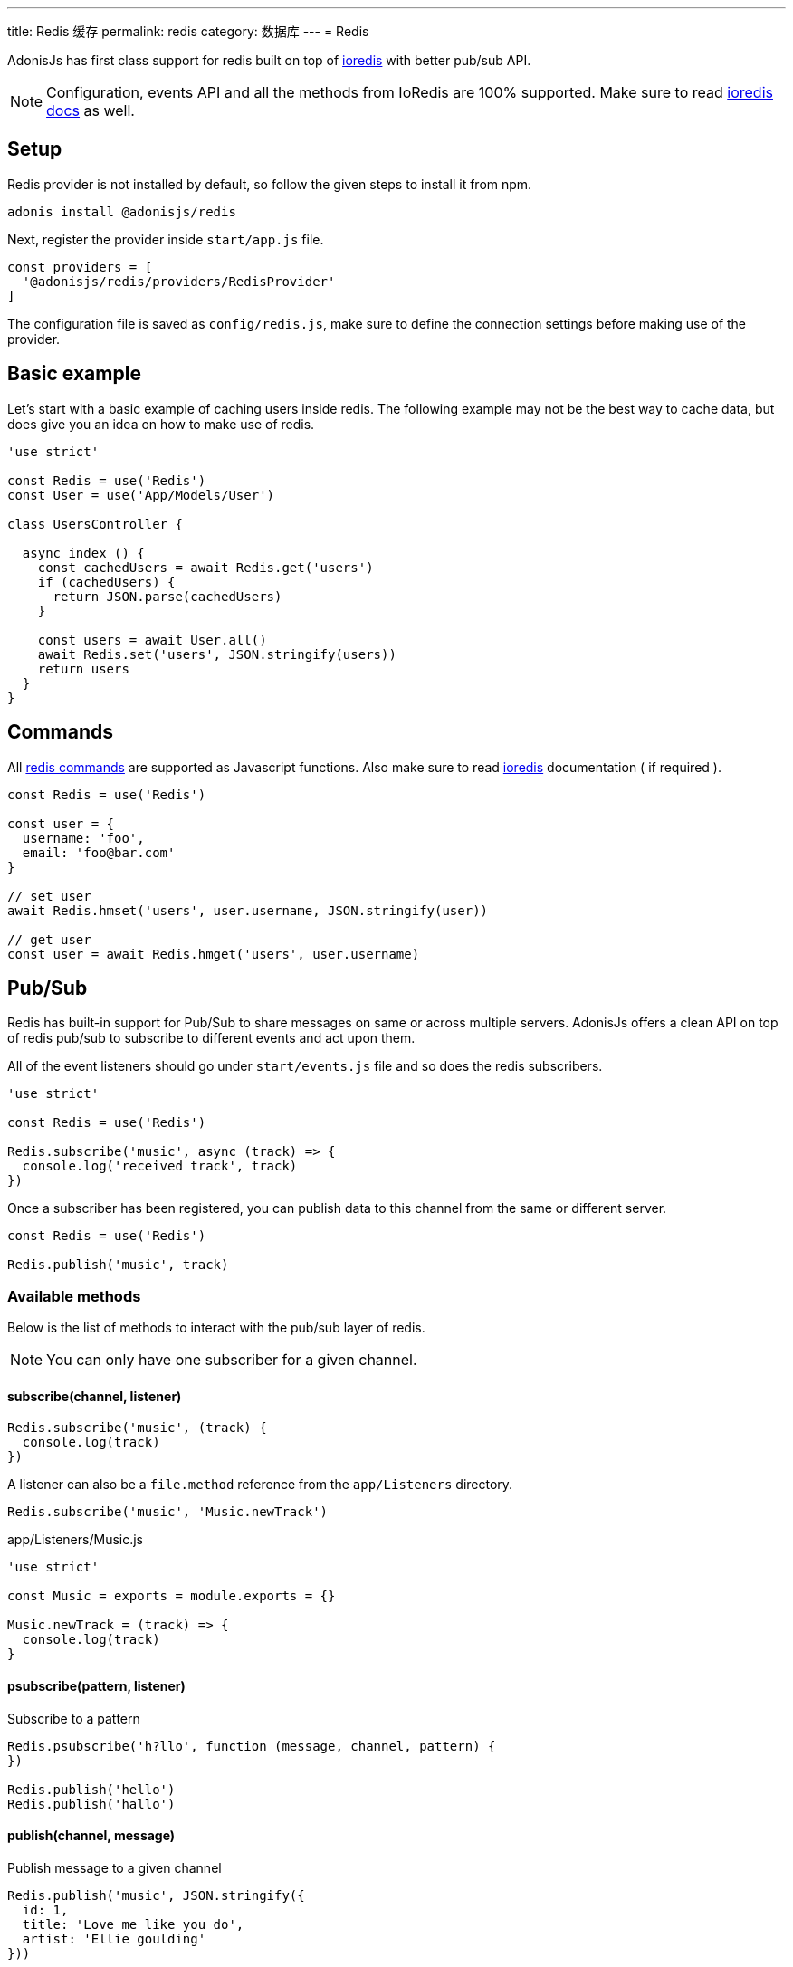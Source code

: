 ---
title: Redis 缓存
permalink: redis
category: 数据库
---
= Redis

toc::[]

AdonisJs has first class support for redis built on top of link:https://github.com/luin/ioredis[ioredis, window="_blank"] with better pub/sub API.

NOTE: Configuration, events API and all the methods from IoRedis are 100% supported. Make sure to read link:https://github.com/luin/ioredis[ioredis docs, window="_blank"] as well.

== Setup
Redis provider is not installed by default, so follow the given steps to install it from npm.

[source, bash]
----
adonis install @adonisjs/redis
----

Next, register the provider inside `start/app.js` file.

[source, js]
----
const providers = [
  '@adonisjs/redis/providers/RedisProvider'
]
----

The configuration file is saved as `config/redis.js`, make sure to define the connection settings before making use of the provider.

== Basic example
Let’s start with a basic example of caching users inside redis. The following example may not be the best way to cache data, but does give you an idea on how to make use of redis.

[source, js]
----

'use strict'

const Redis = use('Redis')
const User = use('App/Models/User')

class UsersController {

  async index () {
    const cachedUsers = await Redis.get('users')
    if (cachedUsers) {
      return JSON.parse(cachedUsers)
    }

    const users = await User.all()
    await Redis.set('users', JSON.stringify(users))
    return users
  }
}
----

== Commands
All link:http://redis.io/commands[redis commands, window="_blank"] are supported as Javascript functions. Also make sure to read link:https://github.com/luin/ioredis[ioredis, window="_blank"] documentation ( if required ).

[source, js]
----
const Redis = use('Redis')

const user = {
  username: 'foo',
  email: 'foo@bar.com'
}

// set user
await Redis.hmset('users', user.username, JSON.stringify(user))

// get user
const user = await Redis.hmget('users', user.username)
----

== Pub/Sub
Redis has built-in support for Pub/Sub to share messages on same or across multiple servers. AdonisJs offers a clean API on top of redis pub/sub to subscribe to different events and act upon them.

All of the event listeners should go under `start/events.js` file and so does the redis subscribers.

[source, js]
----
'use strict'

const Redis = use('Redis')

Redis.subscribe('music', async (track) => {
  console.log('received track', track)
})
----

Once a subscriber has been registered, you can publish data to this channel from the same or different server.

[source, js]
----
const Redis = use('Redis')

Redis.publish('music', track)
----

=== Available methods
Below is the list of methods to interact with the pub/sub layer of redis.

NOTE: You can only have one subscriber for a given channel.

==== subscribe(channel, listener)
[source, js]
----
Redis.subscribe('music', (track) {
  console.log(track)
})
----

A listener can also be a `file.method` reference from the `app/Listeners` directory.

[source, js]
----
Redis.subscribe('music', 'Music.newTrack')
----

.app/Listeners/Music.js
[source, js]
----
'use strict'

const Music = exports = module.exports = {}

Music.newTrack = (track) => {
  console.log(track)
}
----

==== psubscribe(pattern, listener)
Subscribe to a pattern

[source, js]
----
Redis.psubscribe('h?llo', function (message, channel, pattern) {
})

Redis.publish('hello')
Redis.publish('hallo')
----

==== publish(channel, message)
Publish message to a given channel

[source, js]
----
Redis.publish('music', JSON.stringify({
  id: 1,
  title: 'Love me like you do',
  artist: 'Ellie goulding'
}))
----

==== unsubscribe(channel)
Unsubscribe from a given channel

[source, js]
----
Redis.unsubscribe('music')
----

==== punsubscribe(channel)
Unsubscribe from a given pattern

[source, js]
----
Redis.punsubscribe('h?llo')
----

== Multiple connections
You can define the configuration for multiple connections inside the `config/redis.js` file, and you can use those connections by calling the connection method.

.config/redis.js
[source, js]
----
module.exports = {
  connection: 'local',

  local: {
    ...
  },

  secondary: {
    host: 'myhost.com',
    port: 6379
  }
}
----

==== connection(name)
Use a different connection to make redis queries.

[source, js]
----
await Redis
  .connection('secondary')
  .get('users')

// hold reference to connection
const secondaryConnection = Redis.connection('secondary')
await secondaryConnection.get('users')
----

==== quit(name)
The redis provider creates a connections pool and reuses the existing connections. You can quit a connection by calling the quit method with a single or an array of connections.

[source, js]
----
await Redis.quit('secondary')
----

